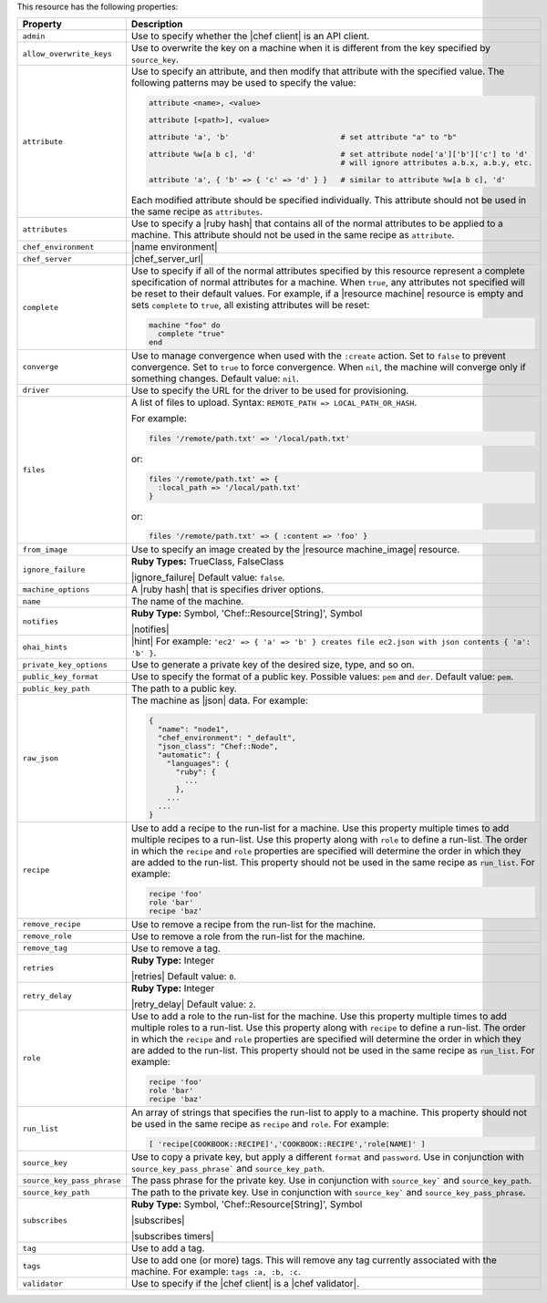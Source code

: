 .. The contents of this file are included in multiple topics.
.. This file should not be changed in a way that hinders its ability to appear in multiple documentation sets.

This resource has the following properties:

.. list-table::
   :widths: 150 450
   :header-rows: 1

   * - Property
     - Description
   * - ``admin``
     - Use to specify whether the |chef client| is an API client.
   * - ``allow_overwrite_keys``
     - Use to overwrite the key on a machine when it is different from the key specified by ``source_key``.
   * - ``attribute``
     - Use to specify an attribute, and then modify that attribute with the specified value. The following patterns may be used to specify the value:
	 
       .. code-block:: ruby

          attribute <name>, <value>
          
          attribute [<path>], <value>
          
          attribute 'a', 'b'                         # set attribute "a" to "b"
          
          attribute %w[a b c], 'd'                   # set attribute node['a']['b']['c'] to 'd'
                                                     # will ignore attributes a.b.x, a.b.y, etc.
          
          attribute 'a', { 'b' => { 'c' => 'd' } }   # similar to attribute %w[a b c], 'd'

       Each modified attribute should be specified individually. This attribute should not be used in the same recipe as ``attributes``.
   * - ``attributes``
     - Use to specify a |ruby hash| that contains all of the normal attributes to be applied to a machine. This attribute should not be used in the same recipe as ``attribute``.
   * - ``chef_environment``
     - |name environment|
   * - ``chef_server``
     - |chef_server_url|
   * - ``complete``
     - Use to specify if all of the normal attributes specified by this resource represent a complete specification of normal attributes for a machine. When ``true``, any attributes not specified will be reset to their default values. For example, if a |resource machine| resource is empty and sets ``complete`` to ``true``, all existing attributes will be reset:

       .. code-block:: ruby

          machine "foo" do
            complete "true"
          end
   * - ``converge``
     - Use to manage convergence when used with the ``:create`` action. Set to ``false`` to prevent convergence. Set to ``true`` to force convergence. When ``nil``, the machine will converge only if something changes. Default value: ``nil``.
   * - ``driver``
     - Use to specify the URL for the driver to be used for provisioning.
   * - ``files``
     - A list of files to upload. Syntax: ``REMOTE_PATH => LOCAL_PATH_OR_HASH``.
       
       For example:
       
       .. code-block:: ruby
       
          files '/remote/path.txt' => '/local/path.txt'
       
       or:
       
       .. code-block:: ruby
       
          files '/remote/path.txt' => {
            :local_path => '/local/path.txt'
          }
       
       or:
       
       .. code-block:: ruby
       
          files '/remote/path.txt' => { :content => 'foo' }
   * - ``from_image``
     - Use to specify an image created by the |resource machine_image| resource.
   * - ``ignore_failure``
     - **Ruby Types:** TrueClass, FalseClass

       |ignore_failure| Default value: ``false``.
   * - ``machine_options``
     - A |ruby hash| that is specifies driver options.
   * - ``name``
     - The name of the machine.
   * - ``notifies``
     - **Ruby Type:** Symbol, 'Chef::Resource[String]', Symbol

       |notifies|

       .. include:: ../../includes_resources_common/includes_resources_common_notifications_syntax_notifies.rst

       .. include:: ../../includes_resources_common/includes_resources_common_notifications_timers.rst
   * - ``ohai_hints``
     - |hint| For example: ``'ec2' => { 'a' => 'b' } creates file ec2.json with json contents { 'a': 'b' }``.
   * - ``private_key_options``
     - Use to generate a private key of the desired size, type, and so on.
   * - ``public_key_format``
     - Use to specify the format of a public key. Possible values: ``pem`` and ``der``. Default value: ``pem``.
   * - ``public_key_path``
     - The path to a public key.
   * - ``raw_json``
     - The machine as |json| data. For example:
       
       .. code-block:: javascript
       
          {
            "name": "node1",
            "chef_environment": "_default",
            "json_class": "Chef::Node",
            "automatic": {
              "languages": {
                "ruby": {
                  ...
                },
              ...
            ...
          }
   * - ``recipe``
     - Use to add a recipe to the run-list for a machine. Use this property multiple times to add multiple recipes to a run-list. Use this property along with ``role`` to define a run-list. The order in which the ``recipe`` and ``role`` properties are specified will determine the order in which they are added to the run-list. This property should not be used in the same recipe as ``run_list``. For example:
       
       .. code-block:: ruby
       
          recipe 'foo'
          role 'bar'
          recipe 'baz'
   * - ``remove_recipe``
     - Use to remove a recipe from the run-list for the machine.
   * - ``remove_role``
     - Use to remove a role from the run-list for the machine.
   * - ``remove_tag``
     - Use to remove a tag.
   * - ``retries``
     - **Ruby Type:** Integer

       |retries| Default value: ``0``.
   * - ``retry_delay``
     - **Ruby Type:** Integer

       |retry_delay| Default value: ``2``.
   * - ``role``
     - Use to add a role to the run-list for the machine. Use this property multiple times to add multiple roles to a run-list. Use this property along with ``recipe`` to define a run-list. The order in which the ``recipe`` and ``role`` properties are specified will determine the order in which they are added to the run-list. This property should not be used in the same recipe as ``run_list``. For example:
	 
       .. code-block:: ruby
       
          recipe 'foo'
          role 'bar'
          recipe 'baz'
   * - ``run_list``
     - An array of strings that specifies the run-list to apply to a machine. This property should not be used in the same recipe as ``recipe`` and ``role``. For example:

       .. code-block:: ruby
       
          [ 'recipe[COOKBOOK::RECIPE]','COOKBOOK::RECIPE','role[NAME]' ]
   * - ``source_key``
     - Use to copy a private key, but apply a different ``format`` and ``password``. Use in conjunction with ``source_key_pass_phrase``` and ``source_key_path``.
   * - ``source_key_pass_phrase``
     - The pass phrase for the private key. Use in conjunction with ``source_key``` and ``source_key_path``.
   * - ``source_key_path``
     - The path to the private key. Use in conjunction with ``source_key``` and ``source_key_pass_phrase``.
   * - ``subscribes``
     - **Ruby Type:** Symbol, 'Chef::Resource[String]', Symbol

       |subscribes|

       .. include:: ../../includes_resources_common/includes_resources_common_notifications_syntax_subscribes.rst

       |subscribes timers|
   * - ``tag``
     - Use to add a tag.
   * - ``tags``
     - Use to add one (or more) tags. This will remove any tag currently associated with the machine. For example: ``tags :a, :b, :c``.
   * - ``validator``
     - Use to specify if the |chef client| is a |chef validator|.
